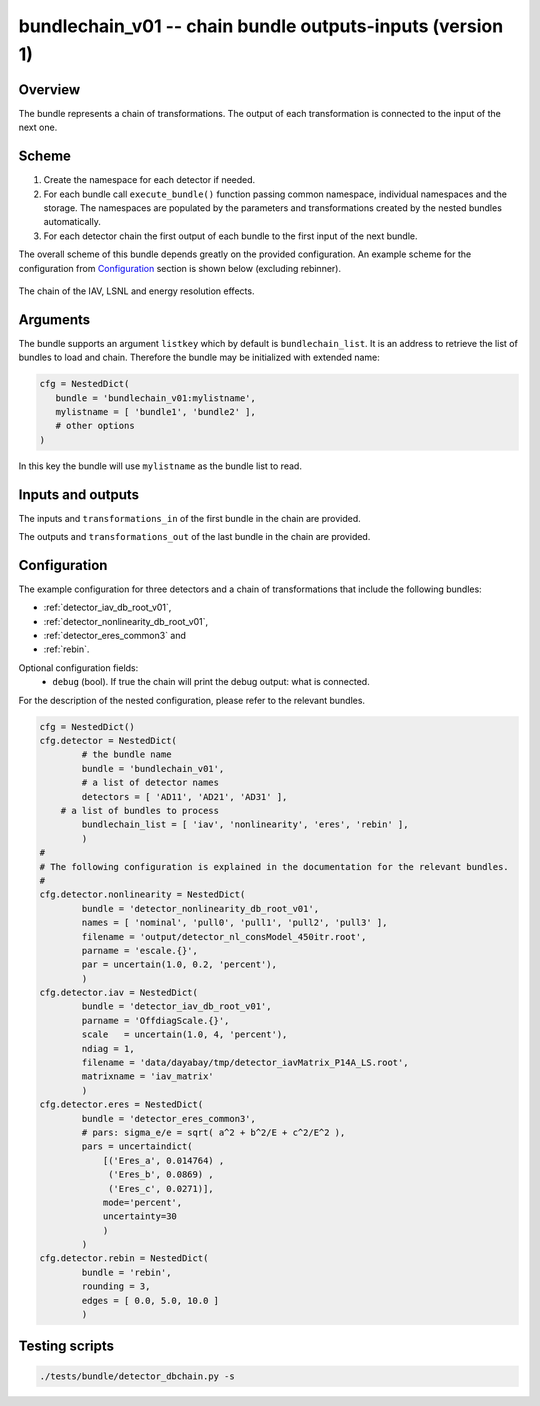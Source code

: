 .. _bundlechain_v01:

bundlechain_v01 -- chain bundle outputs-inputs (version 1)
^^^^^^^^^^^^^^^^^^^^^^^^^^^^^^^^^^^^^^^^^^^^^^^^^^^^^^^^^^

Overview
""""""""

The bundle represents a chain of transformations. The output of each transformation is connected to the input of the
next one.

Scheme
""""""

1. Create the namespace for each detector if needed.
2. For each bundle call ``execute_bundle()`` function passing common namespace, individual namespaces and the storage.
   The namespaces are populated by the parameters and transformations created by the nested bundles automatically.
3. For each detector chain the first output of each bundle to the first input of the next bundle.

The overall scheme of this bundle depends greatly on the provided configuration. An example scheme for the configuration
from Configuration_ section is shown below (excluding rebinner).

.. figure:: ../../img/db_chain_scheme.png
   :scale: 25 %
   :align: center

   The chain of the IAV, LSNL and energy resolution effects.

Arguments
"""""""""

The bundle supports an argument ``listkey`` which by default is ``bundlechain_list``. It is an address to retrieve the
list of bundles to load and chain. Therefore the bundle may be initialized with extended name:

.. code-block:: python

    cfg = NestedDict(
       bundle = 'bundlechain_v01:mylistname',
       mylistname = [ 'bundle1', 'bundle2' ],
       # other options
    )

In this key the bundle will use ``mylistname`` as the bundle list to read.

Inputs and outputs
""""""""""""""""""

The inputs and ``transformations_in`` of the first bundle in the chain are provided.

The outputs and ``transformations_out`` of the last bundle in the chain are provided.

Configuration
"""""""""""""

The example configuration for three detectors and a chain of transformations that include the following bundles:

* :ref:`detector_iav_db_root_v01`,
* :ref:`detector_nonlinearity_db_root_v01`,
* :ref:`detector_eres_common3` and
* :ref:`rebin`.

Optional configuration fields:
  - ``debug`` (bool). If true the chain will print the debug output: what is connected.

For the description of the nested configuration, please refer to the relevant bundles.

.. code-block:: python

    cfg = NestedDict()
    cfg.detector = NestedDict(
            # the bundle name
            bundle = 'bundlechain_v01',
            # a list of detector names
            detectors = [ 'AD11', 'AD21', 'AD31' ],
        # a list of bundles to process
            bundlechain_list = [ 'iav', 'nonlinearity', 'eres', 'rebin' ],
            )
    #
    # The following configuration is explained in the documentation for the relevant bundles.
    #
    cfg.detector.nonlinearity = NestedDict(
            bundle = 'detector_nonlinearity_db_root_v01',
            names = [ 'nominal', 'pull0', 'pull1', 'pull2', 'pull3' ],
            filename = 'output/detector_nl_consModel_450itr.root',
            parname = 'escale.{}',
            par = uncertain(1.0, 0.2, 'percent'),
            )
    cfg.detector.iav = NestedDict(
            bundle = 'detector_iav_db_root_v01',
            parname = 'OffdiagScale.{}',
            scale   = uncertain(1.0, 4, 'percent'),
            ndiag = 1,
            filename = 'data/dayabay/tmp/detector_iavMatrix_P14A_LS.root',
            matrixname = 'iav_matrix'
            )
    cfg.detector.eres = NestedDict(
            bundle = 'detector_eres_common3',
            # pars: sigma_e/e = sqrt( a^2 + b^2/E + c^2/E^2 ),
            pars = uncertaindict(
                [('Eres_a', 0.014764) ,
                 ('Eres_b', 0.0869) ,
                 ('Eres_c', 0.0271)],
                mode='percent',
                uncertainty=30
                )
            )
    cfg.detector.rebin = NestedDict(
            bundle = 'rebin',
            rounding = 3,
            edges = [ 0.0, 5.0, 10.0 ]
            )

Testing scripts
"""""""""""""""

.. code-block:: sh

    ./tests/bundle/detector_dbchain.py -s




